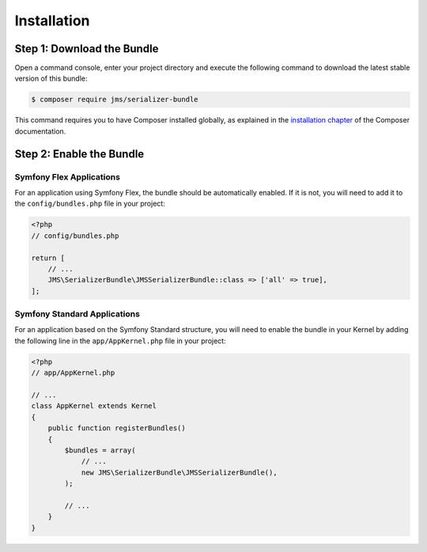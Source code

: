 Installation
============

Step 1: Download the Bundle
---------------------------

Open a command console, enter your project directory and execute the
following command to download the latest stable version of this bundle:

.. code-block:: bash

    $ composer require jms/serializer-bundle

This command requires you to have Composer installed globally, as explained
in the `installation chapter <https://getcomposer.org/doc/00-intro.md>`_
of the Composer documentation.

Step 2: Enable the Bundle
-------------------------

Symfony Flex Applications
^^^^^^^^^^^^^^^^^^^^^^^^^

For an application using Symfony Flex, the bundle should be automatically
enabled. If it is not, you will need to add it to the ``config/bundles.php``
file in your project:

.. code-block:: php

    <?php
    // config/bundles.php

    return [
        // ...
        JMS\SerializerBundle\JMSSerializerBundle::class => ['all' => true],
    ];


Symfony Standard Applications
^^^^^^^^^^^^^^^^^^^^^^^^^^^^^

For an application based on the Symfony Standard structure, you will need to
enable the bundle in your Kernel by adding the following line in the
``app/AppKernel.php`` file in your project:

.. code-block:: php

    <?php
    // app/AppKernel.php

    // ...
    class AppKernel extends Kernel
    {
        public function registerBundles()
        {
            $bundles = array(
                // ...
                new JMS\SerializerBundle\JMSSerializerBundle(),
            );

            // ...
        }
    }
